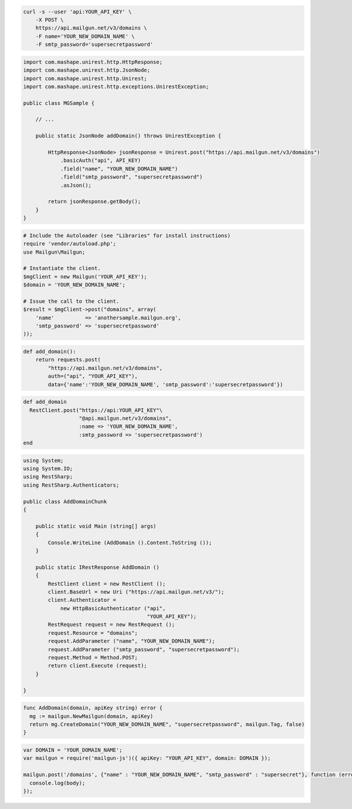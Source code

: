 .. code-block:: bash

    curl -s --user 'api:YOUR_API_KEY' \
	-X POST \
	https://api.mailgun.net/v3/domains \
	-F name='YOUR_NEW_DOMAIN_NAME' \
	-F smtp_password='supersecretpassword'

.. code-block:: java

 import com.mashape.unirest.http.HttpResponse;
 import com.mashape.unirest.http.JsonNode;
 import com.mashape.unirest.http.Unirest;
 import com.mashape.unirest.http.exceptions.UnirestException;
 
 public class MGSample {
 
     // ...
 
     public static JsonNode addDomain() throws UnirestException {
 
         HttpResponse<JsonNode> jsonResponse = Unirest.post("https://api.mailgun.net/v3/domains")
             .basicAuth("api", API_KEY)
             .field("name", "YOUR_NEW_DOMAIN_NAME")
             .field("smtp_password", "supersecretpassword")
             .asJson();
 
         return jsonResponse.getBody();
     }
 }

.. code-block:: php

  # Include the Autoloader (see "Libraries" for install instructions)
  require 'vendor/autoload.php';
  use Mailgun\Mailgun;

  # Instantiate the client.
  $mgClient = new Mailgun('YOUR_API_KEY');
  $domain = 'YOUR_NEW_DOMAIN_NAME';

  # Issue the call to the client.
  $result = $mgClient->post("domains", array(
      'name'          => 'anothersample.mailgun.org',
      'smtp_password' => 'supersecretpassword'
  ));

.. code-block:: py

 def add_domain():
     return requests.post(
         "https://api.mailgun.net/v3/domains",
         auth=("api", "YOUR_API_KEY"),
         data={'name':'YOUR_NEW_DOMAIN_NAME', 'smtp_password':'supersecretpassword'})

.. code-block:: rb

 def add_domain
   RestClient.post("https://api:YOUR_API_KEY"\
                   "@api.mailgun.net/v3/domains",
                   :name => 'YOUR_NEW_DOMAIN_NAME',
                   :smtp_password => 'supersecretpassword')
 end

.. code-block:: csharp

 using System;
 using System.IO;
 using RestSharp;
 using RestSharp.Authenticators;

 public class AddDomainChunk
 {

     public static void Main (string[] args)
     {
         Console.WriteLine (AddDomain ().Content.ToString ());
     }

     public static IRestResponse AddDomain ()
     {
         RestClient client = new RestClient ();
         client.BaseUrl = new Uri ("https://api.mailgun.net/v3/");
         client.Authenticator =
             new HttpBasicAuthenticator ("api",
                                         "YOUR_API_KEY");
         RestRequest request = new RestRequest ();
         request.Resource = "domains";
         request.AddParameter ("name", "YOUR_NEW_DOMAIN_NAME");
         request.AddParameter ("smtp_password", "supersecretpassword");
         request.Method = Method.POST;
         return client.Execute (request);
     }

 }

.. code-block:: go

 func AddDomain(domain, apiKey string) error {
   mg := mailgun.NewMailgun(domain, apiKey)
   return mg.CreateDomain("YOUR_NEW_DOMAIN_NAME", "supersecretpassword", mailgun.Tag, false)
 }

.. code-block:: js

 var DOMAIN = 'YOUR_DOMAIN_NAME';
 var mailgun = require('mailgun-js')({ apiKey: "YOUR_API_KEY", domain: DOMAIN });

 mailgun.post('/domains', {"name" : "YOUR_NEW_DOMAIN_NAME", "smtp_password" : "supersecret"}, function (error, body) {
   console.log(body);
 });

